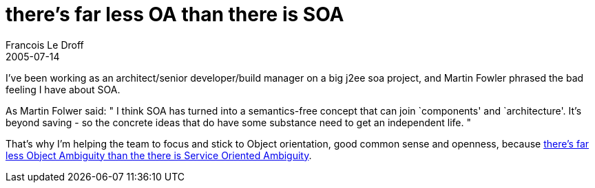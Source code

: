 =  there's far less OA than there is SOA
Francois Le Droff
2005-07-14
:jbake-type: post
:jbake-tags:  IT 
:jbake-status: published
:source-highlighter: prettify

I’ve been working as an architect/senior developer/build manager on a big j2ee soa project, and Martin Fowler phrased the bad feeling I have about SOA.

As Martin Folwer said: " I think SOA has turned into a semantics-free concept that can join `components' and `architecture'. It’s beyond saving - so the concrete ideas that do have some substance need to get an independent life. "

That’s why I’m helping the team to focus and stick to Object orientation, good common sense and openness, because http://martinfowler.com/bliki/ServiceOrientedAmbiguity.html[there’s far less Object Ambiguity than the there is Service Oriented Ambiguity].
